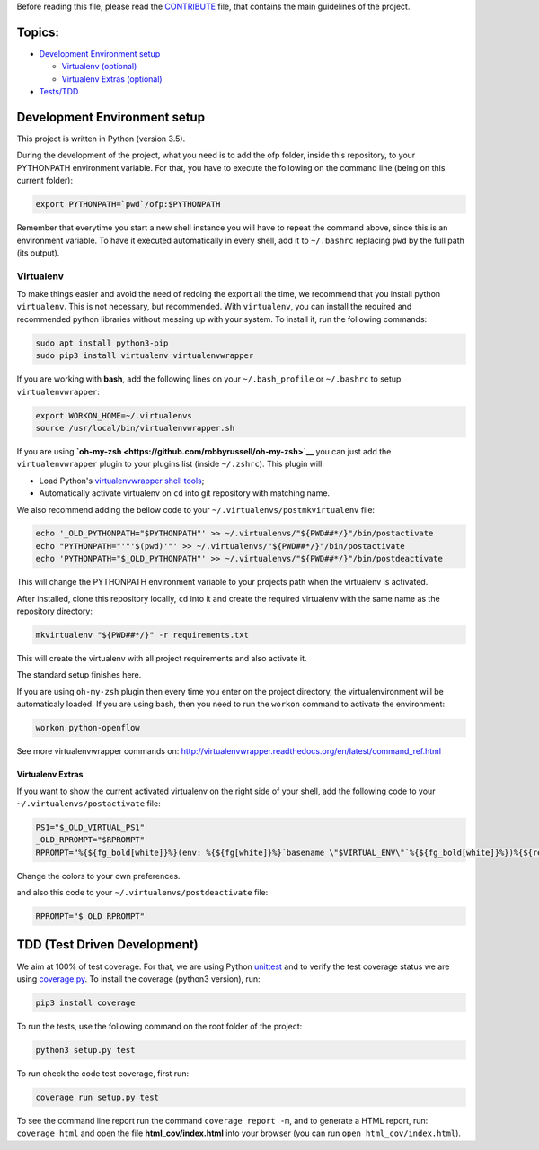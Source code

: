 Before reading this file, please read the `CONTRIBUTE <CONTRIBUTE.md>`__ file, that
contains the main guidelines of the project.

Topics:
-------

-  `Development Environment setup <#setup>`__

   -  `Virtualenv (optional) <#virtualenv>`__
   -  `Virtualenv Extras (optional) <#virtualenv-extras>`__

-  `Tests/TDD <#tdd>`__

Development Environment setup
-----------------------------

This project is written in Python (version 3.5).

During the development of the project, what you need is to add the ofp folder,
inside this repository, to your PYTHONPATH environment variable. For that,
you have to execute the following on the command line (being on this current
folder):

.. code:: shell

    export PYTHONPATH=`pwd`/ofp:$PYTHONPATH

Remember that everytime you start a new shell instance you will have to repeat
the command above, since this is an environment variable. To have it executed
automatically in every shell, add it to ``~/.bashrc`` replacing ``pwd`` by the full
path (its output).

Virtualenv
~~~~~~~~~~

To make things easier and avoid the need of redoing the export all the time,
we recommend that you install python ``virtualenv``. This is not necessary, but
recommended. With ``virtualenv``, you can install the required and recommended
python libraries without messing up with your system. To install it, run
the following commands:

.. code:: shell

    sudo apt install python3-pip
    sudo pip3 install virtualenv virtualenvwrapper

If you are working with **bash**, add the following lines on your
``~/.bash_profile`` or ``~/.bashrc`` to setup ``virtualenvwrapper``:

.. code:: shell

    export WORKON_HOME=~/.virtualenvs
    source /usr/local/bin/virtualenvwrapper.sh

If you are using **`oh-my-zsh <https://github.com/robbyrussell/oh-my-zsh>`__** you
can just add the ``virtualenvwrapper`` plugin to your plugins list
(inside ``~/.zshrc``). This plugin will:

-  Load Python's `virtualenvwrapper shell tools <http://virtualenvwrapper.readthedocs.org/en/latest/command_ref.html>`__;
-  Automatically activate virtualenv on ``cd`` into git repository with matching
   name.

We also recommend adding the bellow code to your
``~/.virtualenvs/postmkvirtualenv`` file:

.. code:: shell

    echo '_OLD_PYTHONPATH="$PYTHONPATH"' >> ~/.virtualenvs/"${PWD##*/}"/bin/postactivate
    echo "PYTHONPATH="'"'$(pwd)'"' >> ~/.virtualenvs/"${PWD##*/}"/bin/postactivate
    echo 'PYTHONPATH="$_OLD_PYTHONPATH"' >> ~/.virtualenvs/"${PWD##*/}"/bin/postdeactivate

This will change the PYTHONPATH environment variable to your projects path when
the virtualenv is activated.

After installed, clone this repository locally, ``cd`` into it and create the
required virtualenv with the same name as the repository directory:

.. code:: shell

    mkvirtualenv "${PWD##*/}" -r requirements.txt

This will create the virtualenv with all project requirements and also activate
it.

The standard setup finishes here.

If you are using ``oh-my-zsh`` plugin then every time you enter on the project
directory, the virtualenvironment will be automaticaly loaded. If you are using
bash, then you need to run the ``workon`` command to activate the environment:

.. code:: shell

    workon python-openflow

See more virtualenvwrapper commands on:
http://virtualenvwrapper.readthedocs.org/en/latest/command_ref.html

Virtualenv Extras
^^^^^^^^^^^^^^^^^

If you want to show the current activated virtualenv on the right side of your
shell, add the following code to your ``~/.virtualenvs/postactivate`` file:

.. code:: shell

    PS1="$_OLD_VIRTUAL_PS1"
    _OLD_RPROMPT="$RPROMPT"
    RPROMPT="%{${fg_bold[white]}%}(env: %{${fg[white]}%}`basename \"$VIRTUAL_ENV\"`%{${fg_bold[white]}%})%{${reset_color}%} $RPROMPT"

Change the colors to your own preferences.

and also this code to your ``~/.virtualenvs/postdeactivate`` file:

.. code:: shell

    RPROMPT="$_OLD_RPROMPT"

TDD (Test Driven Development)
-----------------------------

We aim at 100% of test coverage. For that, we are using
Python `unittest <https://docs.python.org/3.5/library/unittest.html>`__ and
to verify the test coverage status we are using
`coverage.py <https://coverage.readthedocs.org/en/coverage-4.0.3/>`__.
To install the coverage (python3 version), run:

.. code:: shell

    pip3 install coverage

To run the tests, use the following command on the root folder of the project:

.. code:: shell

    python3 setup.py test

To run check the code test coverage, first run:

.. code:: shell

    coverage run setup.py test

To see the command line report run the command ``coverage report -m``,
and to generate a HTML report, run: ``coverage html`` and open the file
**html\_cov/index.html** into your browser
(you can run ``open html_cov/index.html``).
